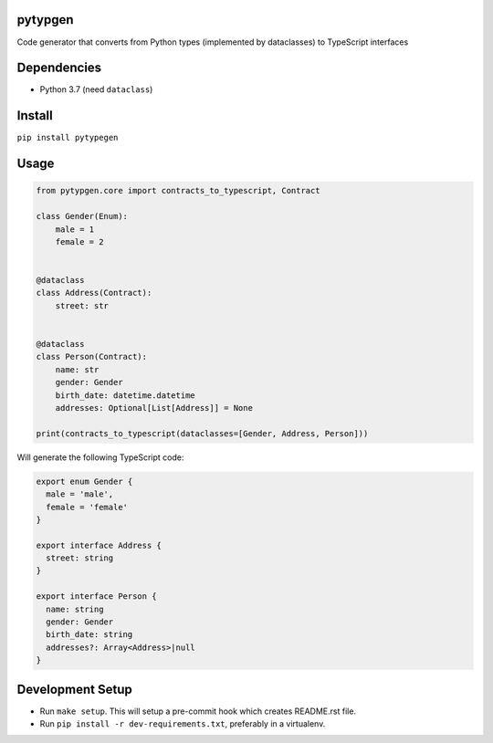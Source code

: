

.. image:: https://travis-ci.org/conanfanli/pytypegen.svg?branch=master
   :target: https://travis-ci.org/conanfanli/pytypegen
   :alt: Build Status


.. image:: https://codecov.io/gh/conanfanli/pytypegen/branch/master/graph/badge.svg
   :target: https://codecov.io/gh/conanfanli/pytypegen
   :alt: codecov


.. image:: https://pyup.io/repos/github/conanfanli/pytypegen/shield.svg
   :target: https://pyup.io/repos/github/conanfanli/pytypegen/shield.svg
   :alt: pyup


pytypgen
========

Code generator that converts from Python types (implemented by dataclasses) to TypeScript interfaces

Dependencies
============


* Python 3.7 (need ``dataclass``\ )

Install
=======

``pip install pytypegen``

Usage
=====

.. code-block:: python

   from pytypgen.core import contracts_to_typescript, Contract

   class Gender(Enum):
       male = 1
       female = 2


   @dataclass
   class Address(Contract):
       street: str


   @dataclass
   class Person(Contract):
       name: str
       gender: Gender
       birth_date: datetime.datetime
       addresses: Optional[List[Address]] = None

   print(contracts_to_typescript(dataclasses=[Gender, Address, Person]))

Will generate the following TypeScript code:

.. code-block:: TypeScript

   export enum Gender {
     male = 'male',
     female = 'female'
   }

   export interface Address {
     street: string
   }

   export interface Person {
     name: string
     gender: Gender
     birth_date: string
     addresses?: Array<Address>|null
   }

Development Setup
=================


* Run ``make setup``. This will setup a pre-commit hook which creates README.rst file.
* Run ``pip install -r dev-requirements.txt``\ , preferably in a virtualenv.
